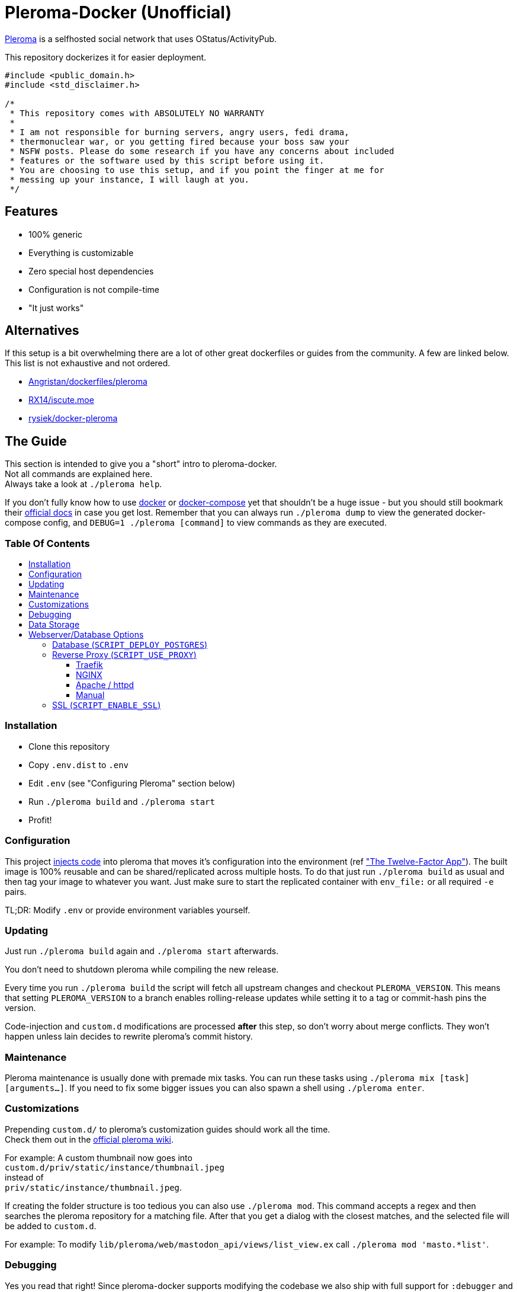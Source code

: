:toc: macro
:toc-title:
:toclevels: 4

[discrete]
= Pleroma-Docker (Unofficial)

https://pleroma.social/[Pleroma] is a selfhosted social network that
uses OStatus/ActivityPub.

This repository dockerizes it for easier deployment.

[source,cpp]
----
#include <public_domain.h>
#include <std_disclaimer.h>

/*
 * This repository comes with ABSOLUTELY NO WARRANTY
 *
 * I am not responsible for burning servers, angry users, fedi drama,
 * thermonuclear war, or you getting fired because your boss saw your
 * NSFW posts. Please do some research if you have any concerns about included
 * features or the software used by this script before using it.
 * You are choosing to use this setup, and if you point the finger at me for
 * messing up your instance, I will laugh at you.
 */
----

[discrete]
== Features

* 100% generic
* Everything is customizable
* Zero special host dependencies
* Configuration is not compile-time
* "It just works"

[discrete]
== Alternatives

If this setup is a bit overwhelming there are a lot of other great
dockerfiles or guides from the community. A few are linked below. This
list is not exhaustive and not ordered.

* https://github.com/Angristan/dockerfiles/tree/master/pleroma[Angristan/dockerfiles/pleroma]
* https://github.com/RX14/kurisu.rx14.co.uk/blob/master/services/iscute.moe/pleroma/Dockerfile[RX14/iscute.moe]
* https://git.pleroma.social/rysiek/docker-pleroma[rysiek/docker-pleroma]

[discrete]
== The Guide

This section is intended to give you a "short" intro to pleroma-docker. +
Not all commands are explained here. +
Always take a look at `./pleroma help`.

If you don't fully know how to use https://www.docker.com/[docker] or https://github.com/docker/compose[docker-compose] yet that shouldn't be 
a huge issue - but you should still bookmark their https://docs.docker.com/[official docs] in case you get lost.
Remember that you can always run `./pleroma dump` to view the generated docker-compose config, and `DEBUG=1 ./pleroma [command]` to view commands as they are executed.

[discrete]
=== Table Of Contents

toc::[]

=== Installation

* Clone this repository
* Copy `.env.dist` to `.env`
* Edit `.env` (see "Configuring Pleroma" section below)
* Run `./pleroma build` and `./pleroma start`
* Profit!

=== Configuration

This project
https://glitch.sh/sn0w/pleroma-docker/blob/master/docker-config.exs[injects
code] into pleroma that moves it’s configuration into the environment
(ref https://12factor.net/["The Twelve-Factor App"]). The built image
is 100% reusable and can be shared/replicated across multiple hosts. To
do that just run `./pleroma build` as usual and then tag your image to
whatever you want. Just make sure to start the replicated container with
`env_file:` or all required `-e` pairs.

TL;DR: Modify `.env` or provide environment variables yourself.

=== Updating

Just run `./pleroma build` again and `./pleroma start` afterwards.

You don’t need to shutdown pleroma while compiling the new release.

Every time you run `./pleroma build` the script will fetch all upstream
changes and checkout `PLEROMA_VERSION`. This means that setting
`PLEROMA_VERSION` to a branch enables rolling-release updates while
setting it to a tag or commit-hash pins the version.

Code-injection and `custom.d` modifications are processed *after* this step,
so don't worry about merge conflicts. They won't happen unless lain decides to
rewrite pleroma's commit history.

=== Maintenance

Pleroma maintenance is usually done with premade mix tasks. You can run
these tasks using `./pleroma mix [task] [arguments...]`. If you need to
fix some bigger issues you can also spawn a shell using
`./pleroma enter`.

=== Customizations

Prepending `custom.d/` to pleroma’s customization guides should work all the time. +
Check them out in the https://git.pleroma.social/pleroma/pleroma/wikis/home[official pleroma wiki].

For example: A custom thumbnail now goes into +
`custom.d/priv/static/instance/thumbnail.jpeg` +
instead of +
`priv/static/instance/thumbnail.jpeg`.

If creating the folder structure is too tedious you can also use `./pleroma mod`.
This command accepts a regex and then searches the pleroma repository for a matching file.
After that you get a dialog with the closest matches, and the selected file will be added to `custom.d`.

For example: To modify `lib/pleroma/web/mastodon_api/views/list_view.ex` call `./pleroma mod 'masto.*list'`.

=== Debugging

Yes you read that right! Since pleroma-docker supports modifying the
codebase we also ship with full support for `:debugger` and `:observer`.
The only hard limitation here is that this (currently) only works on
Linux setups that use Xorg.

To start a debugging session use `./pleroma debug [command]`. This
spawns a new pleroma container (and the connected db container, if
needed), and also forwards your X-Server into the container.

The most common debug command is
`./pleroma debug iex -S mix phx.server`. This launches the pleroma
server as usual and drops you into an `iex` shell afterwards.
Now load the module that you want to debug with `:int.ni`. For example:
`:int.ni Pleroma.Web.CommonAPI`. After that launch `:debugger.start`, set your breakpoints, and have fun
debugging.

If you just want to take a look at the running elixir processes, run `:observer.start`.

Protip: If you don't want that this script tampers with your `xhost`, or if you use wayland,
you can simply export `NO_X_FORWARDING=1` to disable X. This limits you to "static" debugging 
(`IO.inspect/2` / `IEx.pry/0` / `IEx.break!/2` / ...), but it will "work".

=== Data Storage

Currently all data is stored in subfolders of `DOCKER_DATADIR` which
will be bind-mounted into the container by docker.

We’ll evaluate named volumes as an option in the future but they’re
currently not supported.

=== Webserver/Database Options

pleroma-docker supports Traefik, Apache, Nginx and a "manual mode". +
You can switch between those modes using the variables below.

==== Database (`SCRIPT_DEPLOY_POSTGRES`)

Values: `true` / `false`

By default pleroma-docker deploys a postgresql container and links it to
pleroma’s container as a zero-config data store. If you already have a
postgres database or want to host postgres on a physically different
machine set this value to `false`. Make sure to set the `POSTGRES_*`
variables when doing that.

==== Reverse Proxy (`SCRIPT_USE_PROXY`)

Values: `traefik` / `nginx` / `manual`

Pleroma is usually run behind a reverse-proxy. Pleroma-docker gives you
multiple options here.

===== Traefik

In traefik-mode we will generate a pleroma container with traefik
labels. These will be picked up at runtime to dynamically create a
reverse-proxy configuration. This should `just work' if `watch=true` and
`exposedByDefault=false` are set in the `[docker]` section of your
`traefik.conf`. SSL will also `just work' once you add a matching
`[[acme.domains]]` entry.

===== NGINX

In nginx-mode we will generate a bare nginx container that is linked to
the pleroma container. The nginx container is absolutely unmodified and
expects to be configured by you. The nginx file in
https://git.pleroma.social/pleroma/pleroma/blob/develop/installation/pleroma.nginx[Pleroma’s
Repository] is a good starting point.

We will mount your configs like this:

....
custom.d/server.nginx -> /etc/nginx/nginx.conf
custom.d/vhost.nginx -> /etc/nginx/conf.d/pleroma.conf
....

To reach your pleroma container from inside nginx use
`proxy_pass http://pleroma:4000;`.

Set `SCRIPT_PORT_HTTP` and `SCRIPT_PORT_HTTPS` to the ports you want to
listen on. Specify the ip to bind to in `SCRIPT_BIND_IP`. These values
are required.

The container only listens on `SCRIPT_PORT_HTTPS` if `SCRIPT_ENABLE_SSL`
is `true`.

===== Apache / httpd

Just like nginx-mode this starts an unmodified apache server that
expects to be configured by you. Again
https://git.pleroma.social/pleroma/pleroma/blob/develop/installation/pleroma-apache.conf[Pleroma’s
Config] is a good starting point.

We will mount your configs like this:

....
custom.d/server.httpd -> /usr/local/apache2/conf/httpd.conf
custom.d/vhost.httpd -> /usr/local/apache2/conf/extra/httpd-vhosts.conf
....

To reach your pleroma container from inside apache use
`ProxyPass [loc] http://pleroma:4000/`.

Again setting `SCRIPT_PORT_HTTP`, `SCRIPT_PORT_HTTPS` and
`SCRIPT_BIND_IP` is required.

The container only listens on `SCRIPT_PORT_HTTPS` if `SCRIPT_ENABLE_SSL`
is `true`.

===== Manual

In manual mode we do not create any reverse proxy for you. You’ll have
to figure something out on your own.

This mode also doesn’t bind to any IP or port. You’ll have to forward
something to the container’s IP.

==== SSL (`SCRIPT_ENABLE_SSL`)

Values: `true` / `false`

If you want to use SSL with your Apache or NGINX containers you’ll need
a certificate. Certificates need to be placed into `custom.d` and will
be bind-mounted into the server’s container at runtime.

We will mount your certs like this:

....
custom.d/ssl.crt -> /ssl/ssl.crt
custom.d/ssl.key -> /ssl/ssl.key
....

You can reference them in Apache like this:

[source,apache]
----
<VirtualHost *:443>
    SSLEngine on
    SSLCertificateFile "/ssl/ssl.crt"
    SSLCertificateKeyFile "/ssl/ssl.key"
</VirtualHost>
----

And in NGINX like this:

[source,nginx]
----
listen 443 ssl;
ssl_certificate     /ssl/ssl.crt;
ssl_certificate_key /ssl/ssl.key;
----

In traefik-mode and manual-mode these files and the `SCRIPT_ENABLE_SSL`
value are ignored.
